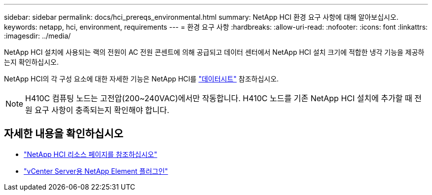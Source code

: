 ---
sidebar: sidebar 
permalink: docs/hci_prereqs_environmental.html 
summary: NetApp HCI 환경 요구 사항에 대해 알아보십시오. 
keywords: netapp, hci, environment, requirements 
---
= 환경 요구 사항
:hardbreaks:
:allow-uri-read: 
:nofooter: 
:icons: font
:linkattrs: 
:imagesdir: ../media/


[role="lead"]
NetApp HCI 설치에 사용되는 랙의 전원이 AC 전원 콘센트에 의해 공급되고 데이터 센터에서 NetApp HCI 설치 크기에 적합한 냉각 기능을 제공하는지 확인하십시오.

NetApp HCI의 각 구성 요소에 대한 자세한 기능은 NetApp HCI를 https://www.netapp.com/pdf.html?item=/media/7977-ds-3881.pdf["데이터시트"^] 참조하십시오.


NOTE: H410C 컴퓨팅 노드는 고전압(200~240VAC)에서만 작동합니다. H410C 노드를 기존 NetApp HCI 설치에 추가할 때 전원 요구 사항이 충족되는지 확인해야 합니다.

[discrete]
== 자세한 내용을 확인하십시오

* https://www.netapp.com/hybrid-cloud/hci-documentation/["NetApp HCI 리소스 페이지를 참조하십시오"^]
* https://docs.netapp.com/us-en/vcp/index.html["vCenter Server용 NetApp Element 플러그인"^]

